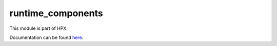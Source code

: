 
..
    Copyright (c) 2020-2021 The STE||AR-Group

    SPDX-License-Identifier: BSL-1.0
    Distributed under the Boost Software License, Version 1.0. (See accompanying
    file LICENSE_1_0.txt or copy at http://www.boost.org/LICENSE_1_0.txt)

==================
runtime_components
==================

This module is part of HPX.

Documentation can be found `here
<https://hpx-docs.stellar-group.org/latest/html/modules/runtime_components/docs/index.html>`__.
